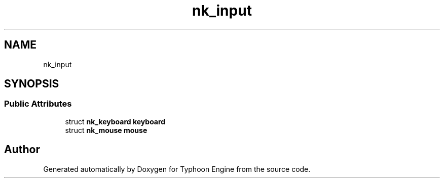 .TH "nk_input" 3 "Sat Jul 20 2019" "Version 0.1" "Typhoon Engine" \" -*- nroff -*-
.ad l
.nh
.SH NAME
nk_input
.SH SYNOPSIS
.br
.PP
.SS "Public Attributes"

.in +1c
.ti -1c
.RI "struct \fBnk_keyboard\fP \fBkeyboard\fP"
.br
.ti -1c
.RI "struct \fBnk_mouse\fP \fBmouse\fP"
.br
.in -1c

.SH "Author"
.PP 
Generated automatically by Doxygen for Typhoon Engine from the source code\&.
